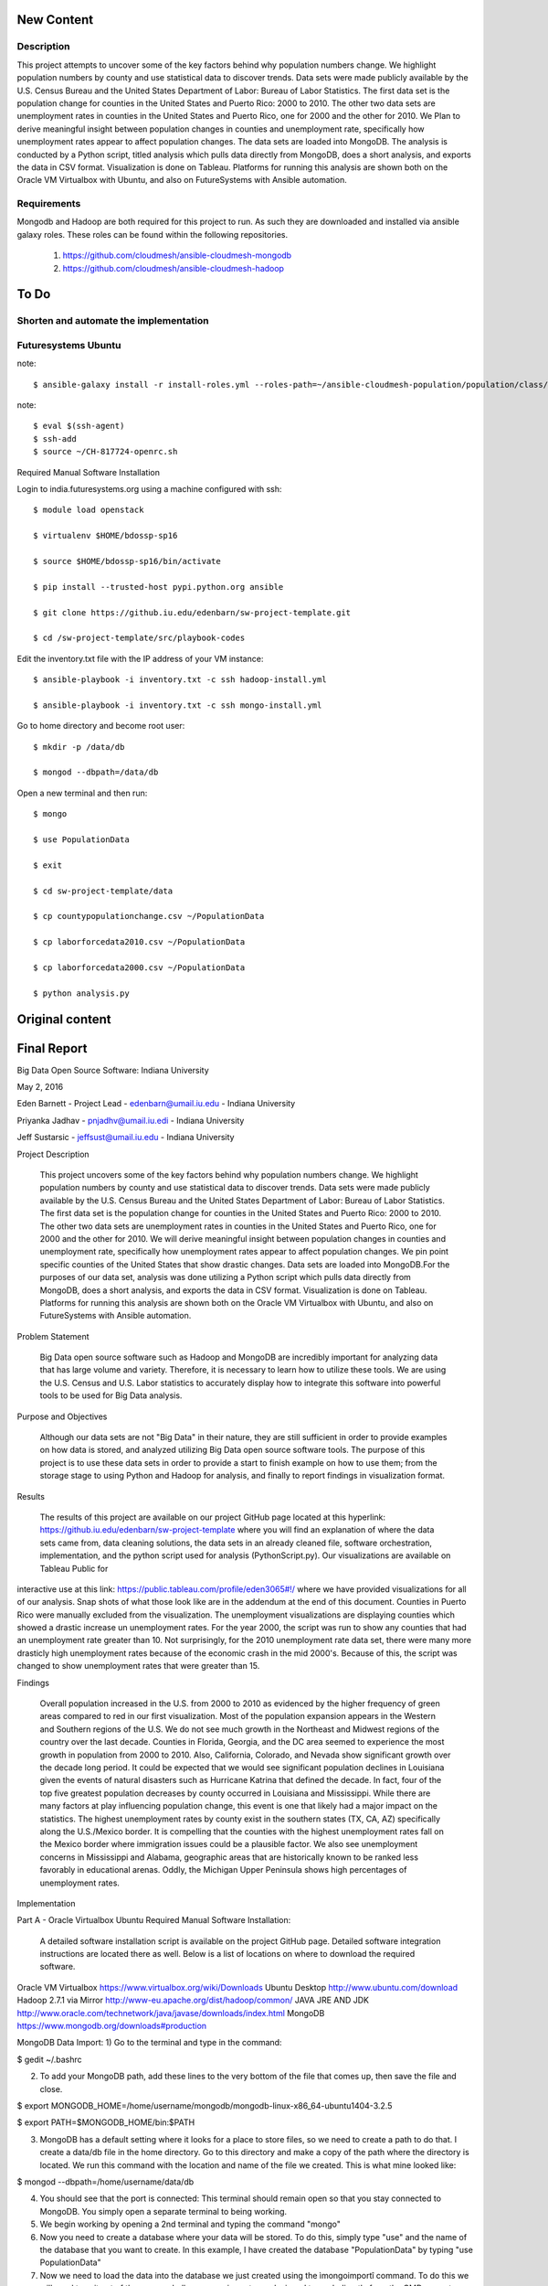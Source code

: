 New Content
====================

Description
--------------

This project attempts to uncover some of the key factors behind why population numbers change. We highlight population numbers by county and use statistical data to discover trends. Data sets were made publicly available by the U.S. Census Bureau and the United States Department of Labor: Bureau of Labor Statistics. The first data set is the population change for counties in the United States and Puerto Rico: 2000 to 2010. The other two data sets are unemployment rates in counties in the United States and Puerto Rico, one for 2000 and the other for 2010. We Plan to derive meaningful insight between population changes in counties and unemployment rate, specifically how unemployment rates appear to affect population changes. The data sets are loaded into MongoDB. The analysis is conducted by a Python script, titled analysis which pulls data directly from MongoDB, does a short analysis, and exports the data in CSV format. Visualization is done on Tableau. Platforms for running this analysis are shown both on the Oracle VM Virtualbox with Ubuntu, and also on FutureSystems with Ansible automation.

Requirements
------------
Mongodb and Hadoop are both required for this project to run. As such they are downloaded and installed via ansible galaxy roles. These roles can be found within the following repositories.
	
	1. https://github.com/cloudmesh/ansible-cloudmesh-mongodb
	
	2. https://github.com/cloudmesh/ansible-cloudmesh-hadoop
	
To Do
=====

Shorten and automate the implementation
---------------------------------------

Futuresystems Ubuntu
--------------------

note::

    $ ansible-galaxy install -r install-roles.yml --roles-path=~/ansible-cloudmesh-population/population/class/population1/src/playbook-codes/
    
note::

    $ eval $(ssh-agent)
    $ ssh-add
    $ source ~/CH-817724-openrc.sh

Required Manual Software Installation

Login to india.futuresystems.org using a machine configured with ssh::

    $ module load openstack

    $ virtualenv $HOME/bdossp-sp16

    $ source $HOME/bdossp-sp16/bin/activate

    $ pip install --trusted-host pypi.python.org ansible

    $ git clone https://github.iu.edu/edenbarn/sw-project-template.git

    $ cd /sw-project-template/src/playbook-codes

Edit the inventory.txt file with the IP address of your VM instance::

    $ ansible-playbook -i inventory.txt -c ssh hadoop-install.yml

    $ ansible-playbook -i inventory.txt -c ssh mongo-install.yml

Go to home directory and become root user::

    $ mkdir -p /data/db

    $ mongod --dbpath=/data/db

Open a new terminal and then run::

    $ mongo

    $ use PopulationData

    $ exit

    $ cd sw-project-template/data

    $ cp countypopulationchange.csv ~/PopulationData

    $ cp laborforcedata2010.csv ~/PopulationData

    $ cp laborforcedata2000.csv ~/PopulationData

    $ python analysis.py

Original content
====================
Final Report
===============================================================================
Big Data Open Source Software: Indiana University

May 2, 2016

Eden Barnett - Project Lead - edenbarn@umail.iu.edu - Indiana University

Priyanka Jadhav - pnjadhv@umail.iu.edi - Indiana University

Jeff Sustarsic - jeffsust@umail.iu.edu - Indiana University

Project Description

      This project uncovers some of the key factors behind why population numbers change. We highlight population numbers by county and use statistical data to discover trends. 
      Data sets were made publicly available by the U.S. Census Bureau and the United States Department of Labor: Bureau of Labor Statistics. The first data set is the population change for counties in the United States and Puerto Rico: 2000 to 2010. The other two data sets are unemployment rates in counties in the United States and Puerto Rico, one for 2000 and the other for 2010. We will derive meaningful insight between population changes in counties and unemployment rate, specifically how unemployment rates appear to affect population changes. We pin point specific counties of the United States that show drastic changes.
      Data sets are loaded into MongoDB.For the purposes of our data set, analysis was done utilizing a Python script which pulls data directly from MongoDB, does a short analysis, and exports the data in CSV format. Visualization is done on Tableau.
      Platforms for running this analysis are shown both on the Oracle VM Virtualbox with Ubuntu, and also on FutureSystems with Ansible automation.
      
Problem Statement

	Big Data open source software such as Hadoop and MongoDB are incredibly important for analyzing data that has large volume and variety. Therefore, it is necessary to learn how to utilize these tools. We are using the U.S. Census and U.S. Labor statistics to accurately display how to integrate this software into powerful tools to be used for Big Data analysis. 

Purpose and Objectives

	Although our data sets are not "Big Data" in their nature, they are still sufficient in order to provide examples on how data is stored, and analyzed utilizing Big Data open source software tools. The purpose of this project is to use these data sets in order to provide a start to finish example on how to use them; from the storage stage to using Python and Hadoop for analysis, and finally to report findings in visualization format. 

Results

	The results of this project are available on our project GitHub page located at this hyperlink: https://github.iu.edu/edenbarn/sw-project-template where you will find an explanation of where the data sets came from, data cleaning solutions, the data sets in an already cleaned file, software orchestration, implementation, and the python script used for analysis (PythonScript.py).
	Our visualizations are available on Tableau Public for 
interactive use at this link: 
https://public.tableau.com/profile/eden3065#!/ where we have provided 
visualizations for all of our analysis. Snap shots of what those look 
like are in the addendum at the end of this document. Counties in Puerto 
Rico were manually excluded from the visualization. The unemployment 
visualizations are displaying counties which showed a drastic increase 
un unemployment rates. For the year 2000, the script was run to show any 
counties that had an unemployment rate greater than 10. Not 
surprisingly, for the 2010 unemployment rate data set, there were many 
more drasticly high unemployment rates because of the economic crash in 
the mid 2000's. Because of this, the script was changed to show 
unemployment rates that were greater than 15.

Findings

      Overall population increased in the U.S. from 2000 to 2010 as evidenced by the higher frequency of green areas compared to red in our first visualization. Most of the population expansion appears in the Western and Southern regions of the U.S. We do not see much growth in the Northeast and Midwest regions of the country over the last decade. Counties in Florida, Georgia, and the DC area seemed to experience the most growth in population from 2000 to 2010. Also, California, Colorado, and Nevada show significant growth over the decade long period.
      It could be expected that we would see significant population declines in Louisiana given the events of natural disasters such as Hurricane Katrina that defined the decade. In fact, four of the top five greatest population decreases by county occurred in Louisiana and Mississippi. While there are many factors at play influencing population change, this event is one that likely had a major impact on the statistics.
      The highest unemployment rates by county exist in the southern states (TX, CA, AZ) specifically along the U.S./Mexico border. It is compelling that the counties with the highest unemployment rates fall on the Mexico border where immigration issues could be a plausible factor. We also see unemployment concerns in Mississippi and Alabama, geographic areas that are historically known to be ranked less favorably in educational arenas. Oddly, the Michigan Upper Peninsula shows high percentages of unemployment rates.

Implementation

Part A - Oracle Virtualbox Ubuntu
Required Manual Software Installation:

	A detailed software installation script is available on the project GitHub page. Detailed software integration instructions are located there as well. Below is a list of locations on where to download the required software.

Oracle VM Virtualbox https://www.virtualbox.org/wiki/Downloads
Ubuntu Desktop http://www.ubuntu.com/download
Hadoop 2.7.1 via Mirror http://www-eu.apache.org/dist/hadoop/common/
JAVA JRE AND JDK http://www.oracle.com/technetwork/java/javase/downloads/index.html
MongoDB https://www.mongodb.org/downloads#production

MongoDB Data Import:
1) Go to the terminal and type in the command:

$ gedit ~/.bashrc

2) To add your MongoDB path, add these lines to the very bottom of the file that comes up, then save the file and close.

$ export MONGODB_HOME=/home/username/mongodb/mongodb-linux-x86_64-ubuntu1404-3.2.5

$ export PATH=$MONGODB_HOME/bin:$PATH

3) MongoDB has a default setting where it looks for a place to store files, so we need to create a path to do that. I create a data/db file in the home directory. Go to this directory and make a copy of the path where the directory is located. We run this command with the location and name of the file we created. This is what mine looked like:

$ mongod --dbpath=/home/username/data/db

4) You should see that the port is connected: This terminal should remain open so that you stay connected to MongoDB. You simply open a separate terminal to being working.

5) We begin working by opening a 2nd terminal and typing the command "mongo"

6) Now you need to create a database where your data will be stored. To do this, simply type "use" and the name of the database that you want to create. In this example, I have created the database "PopulationData" by typing "use PopulationData"

7) Now we need to load the data into the database we just created using the ìmongoimportî command. To do this we will need to exit out of the mongo shell, as mongoimport was designed to work directly from the CMD prompt. However, leave the other CMD prompt screen open showing your connection to MongoDB. After exiting out of mongo shell, run this command with the location of the csv file you are loading at the end. You must be working from the directory where the file is located. Do this for all three of the data files being loaded, each in its own unique collection name. Final note: MongoDB is highly case sensitive, so make sure these commands are copied exactly.

mongoimport --db PopulationData --collection populationchange --type csv --headerline --stopOnError --ignoreBlanks -file countypopulationchange.csv

mongoimport --db PopulationData --collection laborforce2000 --type csv --headerline --stopOnError --ignoreBlanks -file  laborforcedata2000.csv

mongoimport --db PopulationData --collection laborforce2010 --type csv --headerline --stopOnError --ignoreBlanks -file  laborforcedata2010.csv

8) To check to see what you're new collection and documents look like, we will log back into the MongoDB shell with the "mongo" command. Then "use PopulationData" to go back into the database that you created earlier. Here are some simple commands used to query your database and collections.show 

"show collections" - will show a list of all collections in the database.

"db.populationchange.findOne()" - shows one random document from the population change collection that we created 

Using Python to Run Analysis on U.S. Census Data and Labor Force Data:

1) First we need to install the required packages

      $ sudo apt-get install python-pip
      
      $ sudo pip install pymongo
      
2) Make sure that a connection is open to your MongoDB

$ mongod --dbpath=/home/username/data/db

3) In a second terminal, save the PythonScript.py file anywhere in your directory and run this command:

$ python PythonScript.py

You should see a message that says "Connected successfully!" You should also see a new file in your directory titled "rate2000". The program looks for all of the unemployment rates that are above 10 and returns them in a csv document. Here is a sample of what the script looks like:

4) The csv file can now be used for easy visualization. Congratulations, you are finished!

Part B - Futuresystems Ubuntu

Required Manual Software Installation:

1. Login to india.futuresystems.org using Putty

2.  $ sudo apt-get install python-pip

3. $ module load openstack

4. $ virtualenv $HOME/bdossp-sp16

   $ source $HOME/bdossp-sp16/bin/activate
   
5. $ pip install --trusted-host pypi.python.org ansible

6. $ git clone https://github.iu.edu/edenbarn/sw-project-template.git

7. $ cd /sw-project-template/src/playbook-codes

Edit the inventory.txt file with the IP address of your VM instance.

   $ ansible-playbook -i inventory.txt -c ssh hadoop-install.yml
   
8. $ ansible-playbook -i inventory.txt -c ssh mongo-install.yml

9. Go to home directory and become root user

    $ mkdir -p /data/db
    
    $ mongod --dbpath=/data/db
    
10. Open a new terminal and then run: $ mongo

    $ use PopulationData
     
    $ exit
     
11. $ cd sw-project-template/data

    $ cp countypopulationchange.csv ~/PopulationData
      
    $ cp laborforcedata2010.csv ~/PopulationData
      
    $ cp laborforcedata2000.csv ~/PopulationData
      
12. $ python PythonScript.py


References
https://www.youtube.com/watch?v=_qLTMpdP7H4 (Easiest way to install / setup hadoop | Hadoop tutorial)

https://www.youtube.com/watch?v=lrFWHIadwhQ (How to Install MongoDB in Ubuntu | Kalyan Hadoop Training in Hyderabad) 

http://www.thegeekstuff.com/2012/02/hadoop-standalone-installation/ (Apache Hadoop Single Node Standalone Installation Tutorial)

https://masteringmean.com/lessons/627-Integration-of-MongoDB-and-Hadoop (Installation of MongoDB-Hadoop connector)

https://mongodb-documentation.readthedocs.org/en/latest/ecosystem/tutorial/getting-started-with-hadoop.html

https://api.mongodb.org/python/current/tutorial.html

https://www.youtube.com/watch?v=Df2Odze87dE (Map Reduce Word Count Program using Java)

https://github.com/futuresystems/ansible-role-hadoop_install (Hadoop installation using Ansible playbook)

http://bdossp-spring2016.readthedocs.io/en/latest/lesson/devops/ansible.html & https://github.com/cglmoocs/BDOSSSpring2016/blob/master/docs/source/lesson/ansible_roles.rst (MongoDB installation using Ansible roles)

https://github.com/mongodb/mongo-hadoop/wiki/Sensor-Logs-Example (Sensor logs example for MongoDB-Hadoop connector)
